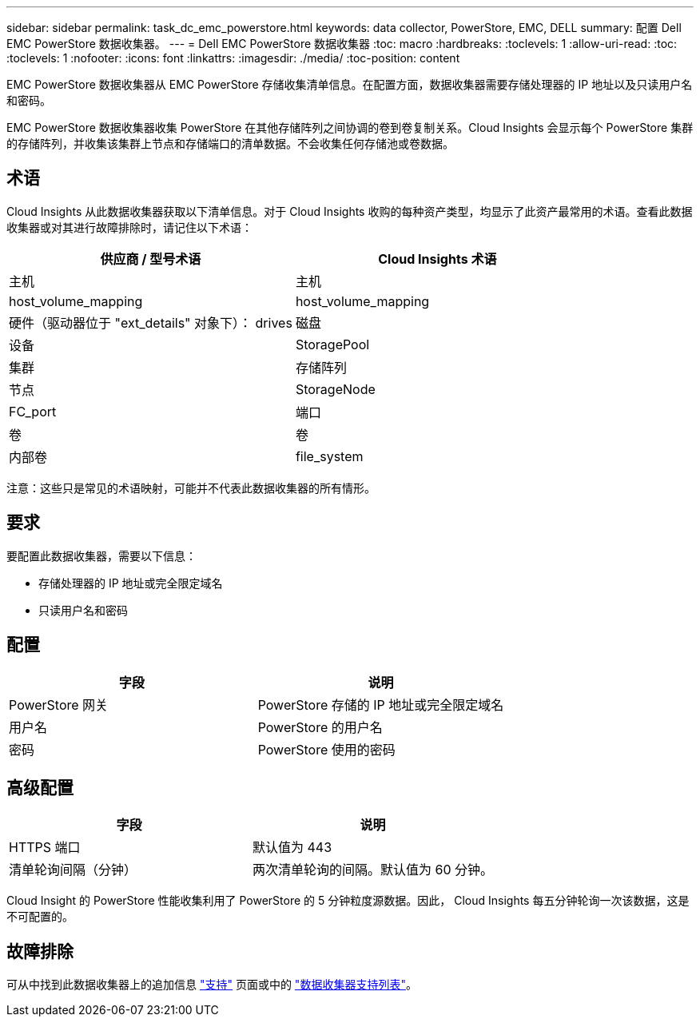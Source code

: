 ---
sidebar: sidebar 
permalink: task_dc_emc_powerstore.html 
keywords: data collector, PowerStore, EMC, DELL 
summary: 配置 Dell EMC PowerStore 数据收集器。 
---
= Dell EMC PowerStore 数据收集器
:toc: macro
:hardbreaks:
:toclevels: 1
:allow-uri-read: 
:toc: 
:toclevels: 1
:nofooter: 
:icons: font
:linkattrs: 
:imagesdir: ./media/
:toc-position: content


[role="lead"]
EMC PowerStore 数据收集器从 EMC PowerStore 存储收集清单信息。在配置方面，数据收集器需要存储处理器的 IP 地址以及只读用户名和密码。

EMC PowerStore 数据收集器收集 PowerStore 在其他存储阵列之间协调的卷到卷复制关系。Cloud Insights 会显示每个 PowerStore 集群的存储阵列，并收集该集群上节点和存储端口的清单数据。不会收集任何存储池或卷数据。



== 术语

Cloud Insights 从此数据收集器获取以下清单信息。对于 Cloud Insights 收购的每种资产类型，均显示了此资产最常用的术语。查看此数据收集器或对其进行故障排除时，请记住以下术语：

[cols="2*"]
|===
| 供应商 / 型号术语 | Cloud Insights 术语 


| 主机 | 主机 


| host_volume_mapping | host_volume_mapping 


| 硬件（驱动器位于 "ext_details" 对象下）： drives | 磁盘 


| 设备 | StoragePool 


| 集群 | 存储阵列 


| 节点 | StorageNode 


| FC_port | 端口 


| 卷 | 卷 


| 内部卷 | file_system 
|===
注意：这些只是常见的术语映射，可能并不代表此数据收集器的所有情形。



== 要求

要配置此数据收集器，需要以下信息：

* 存储处理器的 IP 地址或完全限定域名
* 只读用户名和密码




== 配置

[cols="2*"]
|===
| 字段 | 说明 


| PowerStore 网关 | PowerStore 存储的 IP 地址或完全限定域名 


| 用户名 | PowerStore 的用户名 


| 密码 | PowerStore 使用的密码 
|===


== 高级配置

[cols="2*"]
|===
| 字段 | 说明 


| HTTPS 端口 | 默认值为 443 


| 清单轮询间隔（分钟） | 两次清单轮询的间隔。默认值为 60 分钟。 
|===
Cloud Insight 的 PowerStore 性能收集利用了 PowerStore 的 5 分钟粒度源数据。因此， Cloud Insights 每五分钟轮询一次该数据，这是不可配置的。



== 故障排除

可从中找到此数据收集器上的追加信息 link:concept_requesting_support.html["支持"] 页面或中的 link:https://docs.netapp.com/us-en/cloudinsights/CloudInsightsDataCollectorSupportMatrix.pdf["数据收集器支持列表"]。
